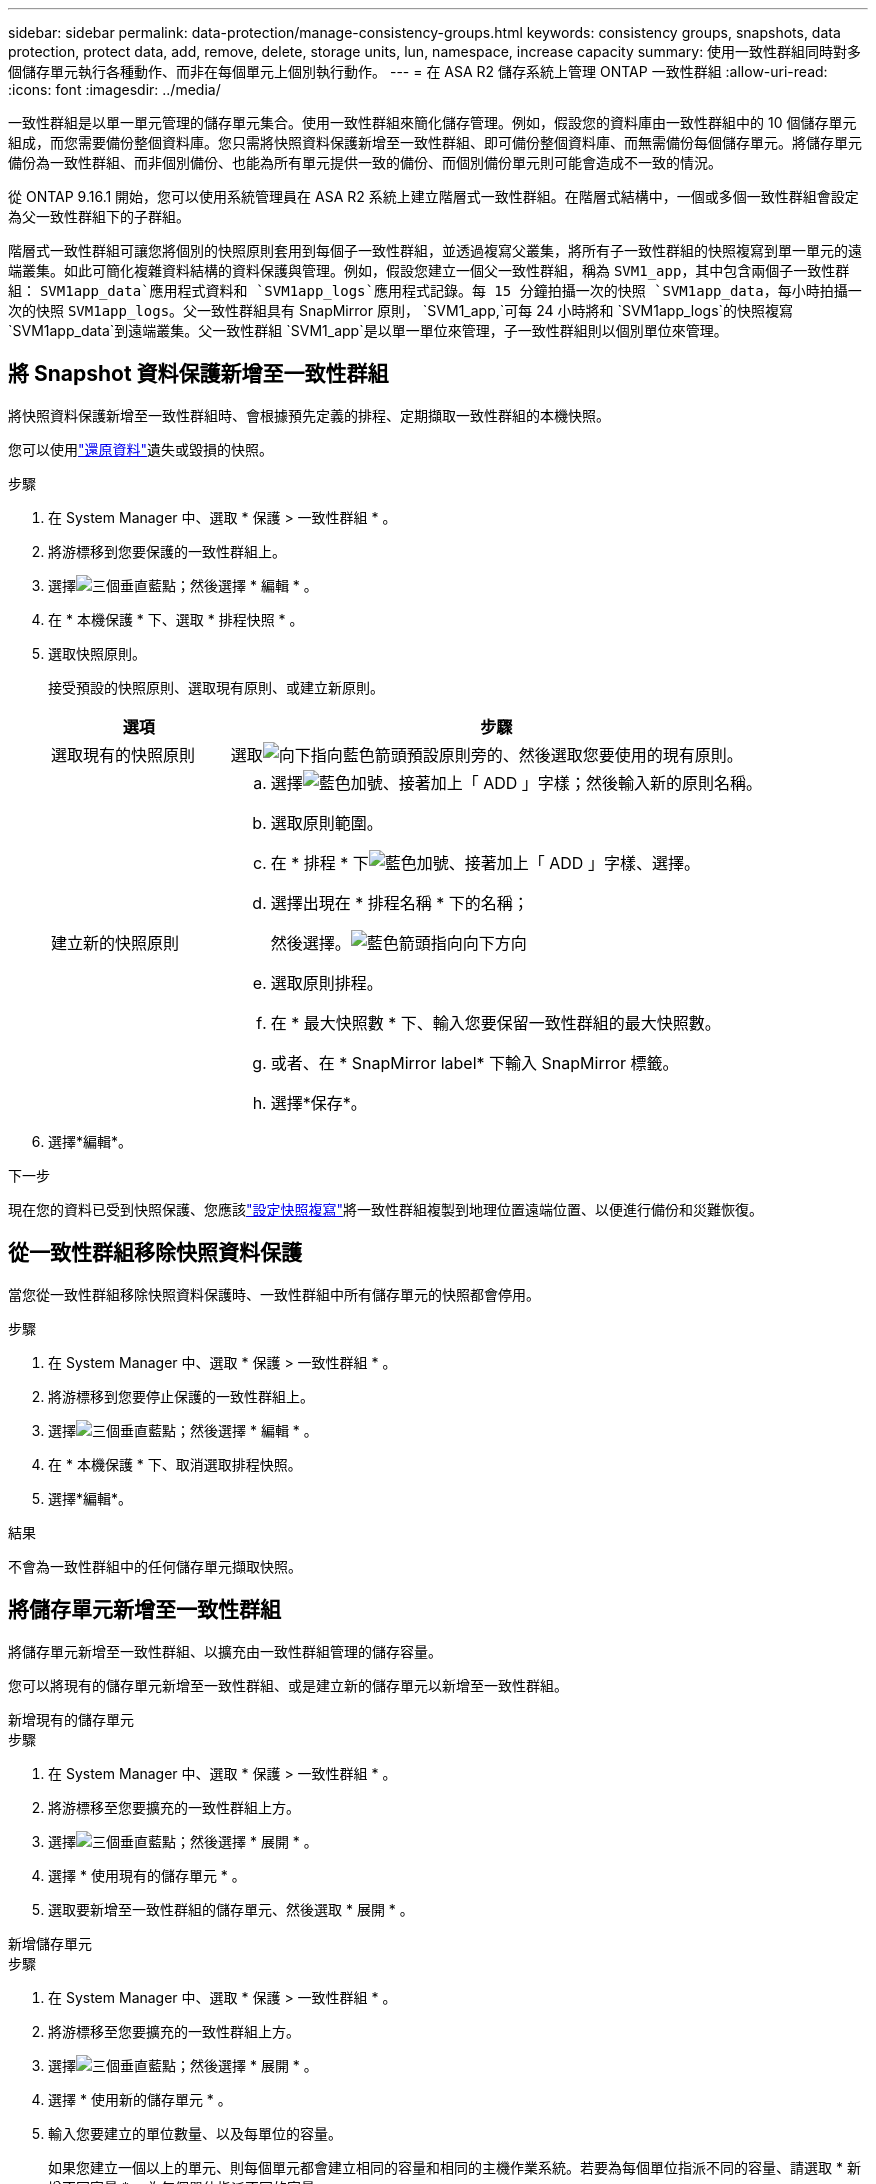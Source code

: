 ---
sidebar: sidebar 
permalink: data-protection/manage-consistency-groups.html 
keywords: consistency groups, snapshots, data protection, protect data, add, remove, delete, storage units, lun, namespace, increase capacity 
summary: 使用一致性群組同時對多個儲存單元執行各種動作、而非在每個單元上個別執行動作。 
---
= 在 ASA R2 儲存系統上管理 ONTAP 一致性群組
:allow-uri-read: 
:icons: font
:imagesdir: ../media/


[role="lead"]
一致性群組是以單一單元管理的儲存單元集合。使用一致性群組來簡化儲存管理。例如，假設您的資料庫由一致性群組中的 10 個儲存單元組成，而您需要備份整個資料庫。您只需將快照資料保護新增至一致性群組、即可備份整個資料庫、而無需備份每個儲存單元。將儲存單元備份為一致性群組、而非個別備份、也能為所有單元提供一致的備份、而個別備份單元則可能會造成不一致的情況。

從 ONTAP 9.16.1 開始，您可以使用系統管理員在 ASA R2 系統上建立階層式一致性群組。在階層式結構中，一個或多個一致性群組會設定為父一致性群組下的子群組。

階層式一致性群組可讓您將個別的快照原則套用到每個子一致性群組，並透過複寫父叢集，將所有子一致性群組的快照複寫到單一單元的遠端叢集。如此可簡化複雜資料結構的資料保護與管理。例如，假設您建立一個父一致性群組，稱為 `SVM1_app`，其中包含兩個子一致性群組： `SVM1app_data`應用程式資料和 `SVM1app_logs`應用程式記錄。每 15 分鐘拍攝一次的快照 `SVM1app_data`，每小時拍攝一次的快照 `SVM1app_logs`。父一致性群組具有 SnapMirror 原則， `SVM1_app,`可每 24 小時將和 `SVM1app_logs`的快照複寫 `SVM1app_data`到遠端叢集。父一致性群組 `SVM1_app`是以單一單位來管理，子一致性群組則以個別單位來管理。



== 將 Snapshot 資料保護新增至一致性群組

將快照資料保護新增至一致性群組時、會根據預先定義的排程、定期擷取一致性群組的本機快照。

您可以使用link:restore-data.html["還原資料"]遺失或毀損的快照。

.步驟
. 在 System Manager 中、選取 * 保護 > 一致性群組 * 。
. 將游標移到您要保護的一致性群組上。
. 選擇image:icon_kabob.gif["三個垂直藍點"]；然後選擇 * 編輯 * 。
. 在 * 本機保護 * 下、選取 * 排程快照 * 。
. 選取快照原則。
+
接受預設的快照原則、選取現有原則、或建立新原則。

+
[cols="2,6a"]
|===
| 選項 | 步驟 


| 選取現有的快照原則  a| 
選取image:icon_dropdown_arrow.gif["向下指向藍色箭頭"]預設原則旁的、然後選取您要使用的現有原則。



| 建立新的快照原則  a| 
.. 選擇image:icon_add.gif["藍色加號、接著加上「 ADD 」字樣"]；然後輸入新的原則名稱。
.. 選取原則範圍。
.. 在 * 排程 * 下image:icon_add.gif["藍色加號、接著加上「 ADD 」字樣"]、選擇。
.. 選擇出現在 * 排程名稱 * 下的名稱；
+
然後選擇。image:icon_dropdown_arrow.gif["藍色箭頭指向向下方向"]

.. 選取原則排程。
.. 在 * 最大快照數 * 下、輸入您要保留一致性群組的最大快照數。
.. 或者、在 * SnapMirror label* 下輸入 SnapMirror 標籤。
.. 選擇*保存*。


|===
. 選擇*編輯*。


.下一步
現在您的資料已受到快照保護、您應該link:../secure-data/encrypt-data-at-rest.html["設定快照複寫"]將一致性群組複製到地理位置遠端位置、以便進行備份和災難恢復。



== 從一致性群組移除快照資料保護

當您從一致性群組移除快照資料保護時、一致性群組中所有儲存單元的快照都會停用。

.步驟
. 在 System Manager 中、選取 * 保護 > 一致性群組 * 。
. 將游標移到您要停止保護的一致性群組上。
. 選擇image:icon_kabob.gif["三個垂直藍點"]；然後選擇 * 編輯 * 。
. 在 * 本機保護 * 下、取消選取排程快照。
. 選擇*編輯*。


.結果
不會為一致性群組中的任何儲存單元擷取快照。



== 將儲存單元新增至一致性群組

將儲存單元新增至一致性群組、以擴充由一致性群組管理的儲存容量。

您可以將現有的儲存單元新增至一致性群組、或是建立新的儲存單元以新增至一致性群組。

[role="tabbed-block"]
====
.新增現有的儲存單元
--
.步驟
. 在 System Manager 中、選取 * 保護 > 一致性群組 * 。
. 將游標移至您要擴充的一致性群組上方。
. 選擇image:icon_kabob.gif["三個垂直藍點"]；然後選擇 * 展開 * 。
. 選擇 * 使用現有的儲存單元 * 。
. 選取要新增至一致性群組的儲存單元、然後選取 * 展開 * 。


--
.新增儲存單元
--
.步驟
. 在 System Manager 中、選取 * 保護 > 一致性群組 * 。
. 將游標移至您要擴充的一致性群組上方。
. 選擇image:icon_kabob.gif["三個垂直藍點"]；然後選擇 * 展開 * 。
. 選擇 * 使用新的儲存單元 * 。
. 輸入您要建立的單位數量、以及每單位的容量。
+
如果您建立一個以上的單元、則每個單元都會建立相同的容量和相同的主機作業系統。若要為每個單位指派不同的容量、請選取 * 新增不同容量 * 、為每個單位指派不同的容量。

. 選取 * 展開 * 。


.下一步
建立新的儲存單元之後link:../manage-data/provision-san-storage.html#add-host-initiators["新增主機啟動器"]、您應該和link:../manage-data/provision-san-storage.html#map-the-storage-unit-to-a-host["將新建立的儲存單元對應至主機"]。新增主機啟動器可讓主機符合存取儲存單元和執行資料作業的資格。將儲存單元對應至主機可讓儲存單元開始將資料提供給對應的主機。

--
====
.接下來呢？
一致性群組的現有快照不會包含新增的儲存單元。link:create-snapshots.html#step-2-create-a-snapshot["建立即時快照"]在自動建立下一個排程快照之前、您應該是一致性群組的成員、以保護新增的儲存單元。



== 從一致性群組中移除儲存單元

如果您想要刪除儲存單元、想要將其視為不同一致性群組的一部分進行管理、或是不再需要保護其所包含的資料、則應該從一致性群組中移除儲存單元。從一致性群組移除儲存單元會中斷儲存單元與一致性群組之間的關係、但不會刪除儲存單元。

.步驟
. 在 System Manager 中、選取 * 保護 > 一致性群組 * 。
. 按兩下您要從中移除儲存單元的一致性群組。
. 在 * 總覽 * 區段的 * 儲存單元 * 下、選取您要移除的儲存單元、然後選取 * 從一致性群組移除 * 。


.結果
儲存單元不再是一致性群組的成員。

.下一步
如果您需要繼續保護儲存單元的資料、請將儲存單元新增至另一個一致性群組。



== 將現有的一致性群組轉換成父一致性群組

儲存單元不能直接與父一致性群組相關聯。如果您將現有的一致性群組轉換為父群組，則會建立新的子一致性群組，並將屬於轉換一致性群組的儲存單元移至新的子一致性群組。

.步驟
. 在 System Manager 中、選取 * 保護 > 一致性群組 * 。
. 將游標移到您要轉換成父一致性群組的一致性群組上。
. 選擇image:icon_kabob.gif["三個垂直藍點"]；然後選擇 * 提升至父一致性群組 * 。
. 輸入父一致性群組的名稱或接受預設名稱，然後選取一致性群組元件類型。
. 選擇 * 促銷 * 。


.接下來呢？
您可以在父一致性群組下建立其他子一致性群組。您也可以link:../secure-data/encrypt-data-at-rest.html["設定快照複寫"]將父一致性群組複製到地理位置遠端位置，以進行備份和災難恢復。



== 建立子一致性群組

建立子一致性群組可讓您將個別的快照原則套用至每個子層級，同時將複寫原則套用至父層級的所有子一致性群組。

您可以從新的或現有的一致性群組建立子一致性群組。

[role="tabbed-block"]
====
.來自新的一致性群組
--
.步驟
. 在 System Manager 中、選取 * 保護 > 一致性群組 * 。
. 將游標移至您要新增子一致性群組的父一致性群組。
. 選擇image:icon_kabob.gif["三個垂直藍點"]；然後選擇 * 新增子一致性群組 * 。
. 輸入子一致性群組的名稱或接受預設名稱，然後選取一致性群組元件類型。
. 選取以將現有儲存單元新增至子一致性群組，或建立新的儲存單元。
+
如果您建立新的儲存單元，請輸入您要建立的單元數和每個單元的容量，然後輸入主機資訊。

+
如果您建立多個儲存單元，則每個單元都會建立相同的容量和相同的主機作業系統。若要指派不同容量給每個單位，請選取 * 新增不同容量 * 。

. 選取*「Add*」。


--
.來自現有一致性群組
--
.步驟
. 在 System Manager 中、選取 * 保護 > 一致性群組 * 。
. 選取您要建立子一致性群組的現有一致性群組。
. 選擇image:icon_kabob.gif["三個垂直藍點"]；然後選擇 * 移至不同一致性群組 * 下。
+
如果您想將一致性群組當作另一個一致性群組的子群組使用，則必須先將其與現有父一致性群組分離，才能將其移至新的父一致性群組。

. 輸入子一致性群組的新名稱或接受預設名稱，然後選取一致性群組元件類型。
. 選取您想要建立父一致性群組的現有一致性群組，或選取以建立新的父一致性群組。
+
如果您選擇建立新的父一致性群組，請輸入父一致性群組的名稱或接受預設名稱，然後選取一致性應用程式元件類型。

. 選取 * 移動 * 。


--
====
.下一步
建立子一致性群組之後，您可以link:policies-schedules.html#apply-a-snapshot-policy-to-a-consistency-group["套用個別的快照保護原則"]移至每個子一致性群組。您也可以link:snapshot-replication.html["設定複寫原則"]在父一致性群組上，將所有子一致性群組的快照複寫到單一單位的遠端叢集。



== 將父一致性群組降級為單一一致性群組

當您將父一致性群組降級為單一一致性群組時，相關子一致性群組的儲存單元會新增至父一致性群組。子一致性群組會被刪除，然後將父一致性群組管理為單一一致性群組。

.步驟
. 在 System Manager 中、選取 * 保護 > 一致性群組 * 。
. 將游標暫留在您要降級的父一致性群組上。
. 選擇image:icon_kabob.gif["三個垂直藍點"]；然後選擇 * 降級至單一一致性群組 * 。
. 選擇 * 降級 *


.接下來呢？
link:policies-schedules.html#apply-a-snapshot-policy-to-a-consistency-group["新增快照原則"]移至降級一致性群組，以保護先前由子一致性群組管理的儲存單元。



== 將子一致性群組與父一致性群組分離

當您將子一致性群組與父一致性群組分離時，子一致性群組會從父一致性群組中移除，並以單一一致性群組來管理。套用至父項的複寫原則不再套用至分離的子項一致性群組。

.步驟
. 在 System Manager 中、選取 * 保護 > 一致性群組 * 。
. 選取父一致性群組。
. 選取您要分離的子一致性群組。
. 選擇image:icon_kabob.gif["三個垂直藍點"]；然後選擇 * 從父 * 分離。
. 為您要分離的一致性群組輸入新名稱，或接受預設名稱，然後選取一致性群組應用程式類型。
. 選取 * 分離 * 。


.接下來呢？
link:snapshot-replication.html["設定複寫原則"]將分離子一致性群組的快照複寫到遠端叢集，做為單一一致性群組。



== 刪除一致性群組

如果不再需要將一致性群組的成員當作單一單位來管理、您可以刪除一致性群組。刪除一致性群組之後、群組中先前的儲存單元仍會在叢集上保持作用中。

.開始之前
如果您要刪除的一致性群組位於複寫關係中、則必須先中斷關聯、然後再刪除一致性群組。刪除複寫一致性群組之後、一致性群組中的儲存單元會在叢集上保持作用中、而其複寫複本則會保留在遠端叢集上。

.步驟
. 在 System Manager 中、選取 * 保護 > 一致性群組 * 。
. 將游標移至您要刪除的一致性群組上方。
. 選擇image:icon_kabob.gif["三個垂直藍點"]；然後選擇 * 刪除 * 。
. 接受警告、然後選取 * 刪除 * 。


.接下來呢？
刪除一致性群組之後、先前位於一致性群組中的儲存單元將不再受到快照保護。請考慮將這些儲存單元新增至另一個一致性群組、以防止資料遺失。
